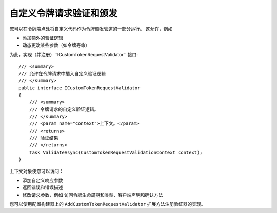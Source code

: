 .. _refCustomTokenRequestValidation:
自定义令牌请求验证和颁发
============================================

您可以在令牌端点处将自定义代码作为令牌颁发管道的一部分运行。
这允许，例如 

* 添加额外的验证逻辑
* 动态更改某些参数（如令牌寿命）

为此，实现（并注册）``ICustomTokenRequestValidator`` 接口::

    /// <summary>
    /// 允许在令牌请求中插入自定义验证逻辑
    /// </summary>
    public interface ICustomTokenRequestValidator
    {
        /// <summary>
        /// 令牌请求的自定义验证逻辑。
        /// </summary>
        /// <param name="context">上下文。</param>
        /// <returns>
        /// 验证结果
        /// </returns>
        Task ValidateAsync(CustomTokenRequestValidationContext context);
    }

上下文对象使您可以访问：

* 添加自定义响应参数
* 返回错误和错误描述
* 修改请求参数，例如 访问令牌生命周期和类型、客户端声明和确认方法

您可以使用配置构建器上的 ``AddCustomTokenRequestValidator`` 扩展方法注册验证器的实现。
